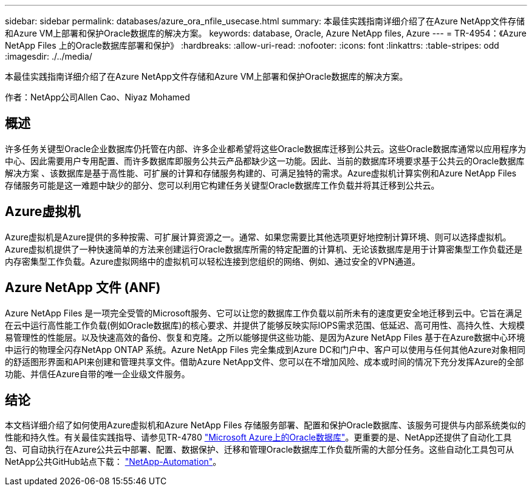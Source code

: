 ---
sidebar: sidebar 
permalink: databases/azure_ora_nfile_usecase.html 
summary: 本最佳实践指南详细介绍了在Azure NetApp文件存储和Azure VM上部署和保护Oracle数据库的解决方案。 
keywords: database, Oracle, Azure NetApp files, Azure 
---
= TR-4954：《Azure NetApp Files 上的Oracle数据库部署和保护》
:hardbreaks:
:allow-uri-read: 
:nofooter: 
:icons: font
:linkattrs: 
:table-stripes: odd
:imagesdir: ./../media/


[role="lead"]
本最佳实践指南详细介绍了在Azure NetApp文件存储和Azure VM上部署和保护Oracle数据库的解决方案。

作者：NetApp公司Allen Cao、Niyaz Mohamed



== 概述

许多任务关键型Oracle企业数据库仍托管在内部、许多企业都希望将这些Oracle数据库迁移到公共云。这些Oracle数据库通常以应用程序为中心、因此需要用户专用配置、而许多数据库即服务公共云产品都缺少这一功能。因此、当前的数据库环境要求基于公共云的Oracle数据库解决方案 、该数据库是基于高性能、可扩展的计算和存储服务构建的、可满足独特的需求。Azure虚拟机计算实例和Azure NetApp Files 存储服务可能是这一难题中缺少的部分、您可以利用它构建任务关键型Oracle数据库工作负载并将其迁移到公共云。



== Azure虚拟机

Azure虚拟机是Azure提供的多种按需、可扩展计算资源之一。通常、如果您需要比其他选项更好地控制计算环境、则可以选择虚拟机。Azure虚拟机提供了一种快速简单的方法来创建运行Oracle数据库所需的特定配置的计算机、无论该数据库是用于计算密集型工作负载还是内存密集型工作负载。Azure虚拟网络中的虚拟机可以轻松连接到您组织的网络、例如、通过安全的VPN通道。



== Azure NetApp 文件 (ANF)

Azure NetApp Files 是一项完全受管的Microsoft服务、它可以让您的数据库工作负载以前所未有的速度更安全地迁移到云中。它旨在满足在云中运行高性能工作负载(例如Oracle数据库)的核心要求、并提供了能够反映实际IOPS需求范围、低延迟、高可用性、高持久性、大规模易管理性的性能层。以及快速高效的备份、恢复和克隆。之所以能够提供这些功能、是因为Azure NetApp Files 基于在Azure数据中心环境中运行的物理全闪存NetApp ONTAP 系统。Azure NetApp Files 完全集成到Azure DC和门户中、客户可以使用与任何其他Azure对象相同的舒适图形界面和API来创建和管理共享文件。借助Azure NetApp文件、您可以在不增加风险、成本或时间的情况下充分发挥Azure的全部功能、并信任Azure自带的唯一企业级文件服务。



== 结论

本文档详细介绍了如何使用Azure虚拟机和Azure NetApp Files 存储服务部署、配置和保护Oracle数据库、该服务可提供与内部系统类似的性能和持久性。有关最佳实践指导、请参见TR-4780 link:https://www.netapp.com/media/17105-tr4780.pdf["Microsoft Azure上的Oracle数据库"^]。更重要的是、NetApp还提供了自动化工具包、可自动执行在Azure公共云中部署、配置、数据保护、迁移和管理Oracle数据库工作负载所需的大部分任务。这些自动化工具包可从NetApp公共GitHub站点下载： link:https://github.com/NetApp-Automation/["NetApp-Automation"^]。

